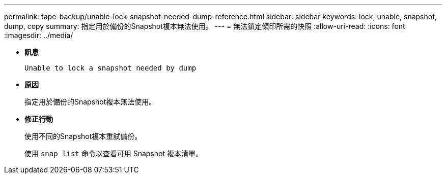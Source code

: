 ---
permalink: tape-backup/unable-lock-snapshot-needed-dump-reference.html 
sidebar: sidebar 
keywords: lock, unable, snapshot, dump, copy 
summary: 指定用於備份的Snapshot複本無法使用。 
---
= 無法鎖定傾印所需的快照
:allow-uri-read: 
:icons: font
:imagesdir: ../media/


[role="lead"]
* *訊息*
+
`Unable to lock a snapshot needed by dump`

* *原因*
+
指定用於備份的Snapshot複本無法使用。

* *修正行動*
+
使用不同的Snapshot複本重試備份。

+
使用 `snap list` 命令以查看可用 Snapshot 複本清單。



